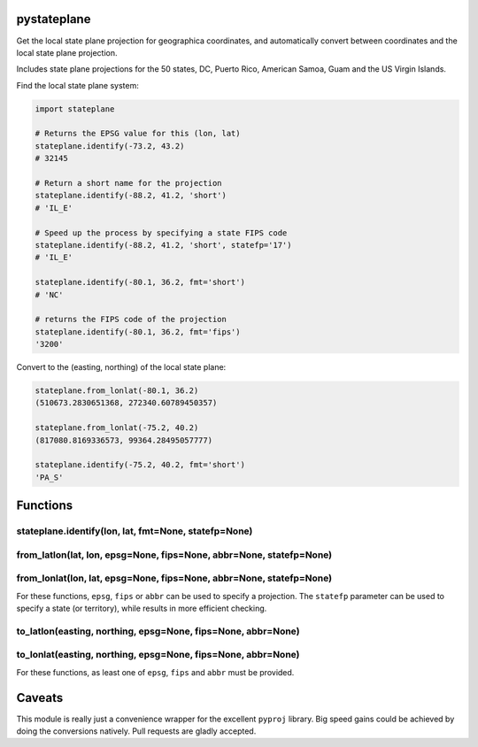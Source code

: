 pystateplane
------------

Get the local state plane projection for geographica coordinates, and
automatically convert between coordinates and the local state plane
projection.

Includes state plane projections for the 50 states, DC, Puerto Rico,
American Samoa, Guam and the US Virgin Islands.

Find the local state plane system:

.. code:: python

    import stateplane

    # Returns the EPSG value for this (lon, lat)
    stateplane.identify(-73.2, 43.2)
    # 32145

    # Return a short name for the projection
    stateplane.identify(-88.2, 41.2, 'short')
    # 'IL_E'

    # Speed up the process by specifying a state FIPS code
    stateplane.identify(-88.2, 41.2, 'short', statefp='17')
    # 'IL_E'

    stateplane.identify(-80.1, 36.2, fmt='short')
    # 'NC'

    # returns the FIPS code of the projection
    stateplane.identify(-80.1, 36.2, fmt='fips')
    '3200'

Convert to the (easting, northing) of the local state plane:

.. code:: python

    stateplane.from_lonlat(-80.1, 36.2)
    (510673.2830651368, 272340.60789450357)

    stateplane.from_lonlat(-75.2, 40.2)
    (817080.8169336573, 99364.28495057777)

    stateplane.identify(-75.2, 40.2, fmt='short')
    'PA_S'

Functions
---------

stateplane.identify(lon, lat, fmt=None, statefp=None)
~~~~~~~~~~~~~~~~~~~~~~~~~~~~~~~~~~~~~~~~~~~~~~~~~~~~~

from\_latlon(lat, lon, epsg=None, fips=None, abbr=None, statefp=None)
~~~~~~~~~~~~~~~~~~~~~~~~~~~~~~~~~~~~~~~~~~~~~~~~~~~~~~~~~~~~~~~~~~~~~

from\_lonlat(lon, lat, epsg=None, fips=None, abbr=None, statefp=None)
~~~~~~~~~~~~~~~~~~~~~~~~~~~~~~~~~~~~~~~~~~~~~~~~~~~~~~~~~~~~~~~~~~~~~

For these functions, ``epsg``, ``fips`` or ``abbr`` can be used to
specify a projection. The ``statefp`` parameter can be used to specify a
state (or territory), while results in more efficient checking.

to\_latlon(easting, northing, epsg=None, fips=None, abbr=None)
~~~~~~~~~~~~~~~~~~~~~~~~~~~~~~~~~~~~~~~~~~~~~~~~~~~~~~~~~~~~~~

to\_lonlat(easting, northing, epsg=None, fips=None, abbr=None)
~~~~~~~~~~~~~~~~~~~~~~~~~~~~~~~~~~~~~~~~~~~~~~~~~~~~~~~~~~~~~~

For these functions, as least one of ``epsg``, ``fips`` and ``abbr``
must be provided.

Caveats
-------

This module is really just a convenience wrapper for the excellent
``pyproj`` library. Big speed gains could be achieved by doing the
conversions natively. Pull requests are gladly accepted.


